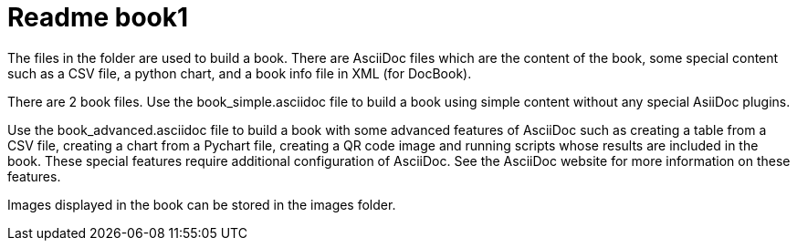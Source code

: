 Readme book1
============

The files in the folder are used to build a book. There are AsciiDoc files which are the content of the book, some special content such as a CSV file, a python chart, and a book info file in XML (for DocBook). 

There are 2 book files. Use the book_simple.asciidoc file to build a book using simple content without any special AsiiDoc plugins. 

Use the book_advanced.asciidoc file to build a book with some advanced features of AsciiDoc such as creating a table from a CSV file, creating a chart from a Pychart file, creating a QR code image and running scripts whose results are included in the book. These special features require additional configuration of AsciiDoc.  See the AsciiDoc website for more information on these features.

Images displayed in the book can be stored in the images folder.